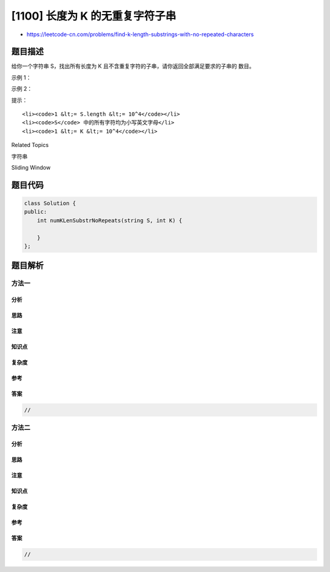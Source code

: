 [1100] 长度为 K 的无重复字符子串
================================

-  https://leetcode-cn.com/problems/find-k-length-substrings-with-no-repeated-characters

题目描述
--------

.. raw:: html

   <p>

给你一个字符串 S，找出所有长度为 K 且不含重复字符的子串，请你返回全部满足要求的子串的 数目。

.. raw:: html

   </p>

.. raw:: html

   <p>

 

.. raw:: html

   </p>

.. raw:: html

   <p>

示例 1：

.. raw:: html

   </p>

.. raw:: html

   <pre><strong>输入：</strong>S = &quot;havefunonleetcode&quot;, K = 5
   <strong>输出：</strong>6
   <strong>解释：</strong>
   这里有 6 个满足题意的子串，分别是：&#39;havef&#39;,&#39;avefu&#39;,&#39;vefun&#39;,&#39;efuno&#39;,&#39;etcod&#39;,&#39;tcode&#39;。
   </pre>

.. raw:: html

   <p>

示例 2：

.. raw:: html

   </p>

.. raw:: html

   <pre><strong>输入：</strong>S = &quot;home&quot;, K = 5
   <strong>输出：</strong>0
   <strong>解释：</strong>
   注意：K 可能会大于 S 的长度。在这种情况下，就无法找到任何长度为 K 的子串。</pre>

.. raw:: html

   <p>

 

.. raw:: html

   </p>

.. raw:: html

   <p>

提示：

.. raw:: html

   </p>

.. raw:: html

   <ol>

::

    <li><code>1 &lt;= S.length &lt;= 10^4</code></li>
    <li><code>S</code> 中的所有字符均为小写英文字母</li>
    <li><code>1 &lt;= K &lt;= 10^4</code></li>

.. raw:: html

   </ol>

.. raw:: html

   <div>

.. raw:: html

   <div>

Related Topics

.. raw:: html

   </div>

.. raw:: html

   <div>

.. raw:: html

   <li>

字符串

.. raw:: html

   </li>

.. raw:: html

   <li>

Sliding Window

.. raw:: html

   </li>

.. raw:: html

   </div>

.. raw:: html

   </div>

题目代码
--------

.. code:: cpp

    class Solution {
    public:
        int numKLenSubstrNoRepeats(string S, int K) {

        }
    };

题目解析
--------

方法一
~~~~~~

分析
^^^^

思路
^^^^

注意
^^^^

知识点
^^^^^^

复杂度
^^^^^^

参考
^^^^

答案
^^^^

.. code:: cpp

    //

方法二
~~~~~~

分析
^^^^

思路
^^^^

注意
^^^^

知识点
^^^^^^

复杂度
^^^^^^

参考
^^^^

答案
^^^^

.. code:: cpp

    //
